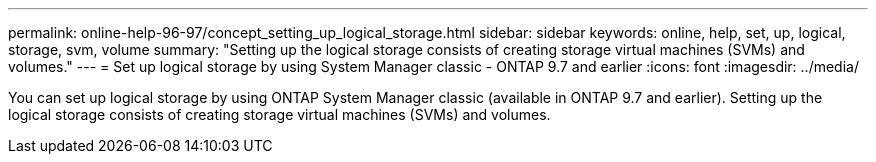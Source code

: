 ---
permalink: online-help-96-97/concept_setting_up_logical_storage.html
sidebar: sidebar
keywords: online, help, set, up, logical, storage, svm, volume
summary: "Setting up the logical storage consists of creating storage virtual machines (SVMs) and volumes."
---
= Set up logical storage by using System Manager classic - ONTAP 9.7 and earlier
:icons: font
:imagesdir: ../media/

[.lead]
You can set up logical storage by using ONTAP System Manager classic (available in ONTAP 9.7 and earlier). Setting up the logical storage consists of creating storage virtual machines (SVMs) and volumes.
